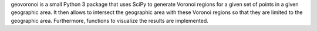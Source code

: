 geovoronoi is a small Python 3 package that uses SciPy to generate Voronoi regions for a given
set of points in a given geographic area. It then allows to intersect the geographic area with these Voronoi regions so
that they are limited to the geographic area. Furthermore, functions to visualize the results are implemented.

